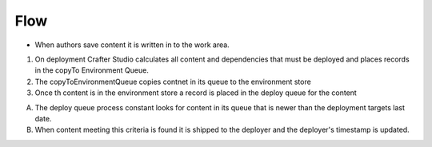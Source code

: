^^^^^^^^^^^^^^^^^^
Flow
^^^^^^^^^^^^^^^^^^
.. image:: /_static/images/deployment-mechanics.gif
   :alt: Crafter Studio Deployment Mechanics
   :align: center

* When authors save content it is written in to the work area.

1. On deployment Crafter Studio calculates all content and dependencies that must be deployed and places records in the copyTo Environment Queue.
2. The copyToEnvironmentQueue copies contnet in its queue to the environment store
3. Once th content is in the environment store a record is placed in the deploy queue for the content

A. The deploy queue process constant looks for content in its queue that is newer than the deployment targets last date.
B. When content meeting this criteria is found it is shipped to the deployer and the deployer's timestamp is updated.

